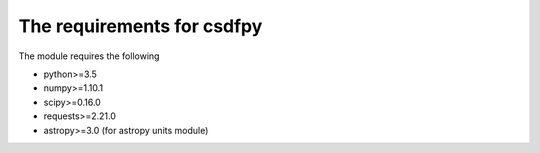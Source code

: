 
=============================
The requirements for csdfpy
=============================

The module requires the following

* python>=3.5
* numpy>=1.10.1
* scipy>=0.16.0
* requests>=2.21.0
* astropy>=3.0 (for astropy units module)


